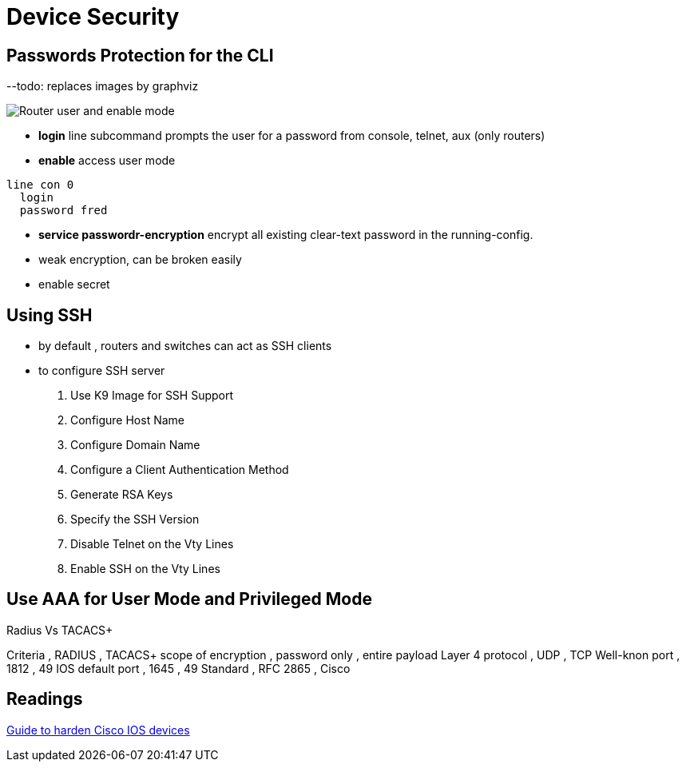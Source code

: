 = Device Security


== Passwords Protection for the CLI

--todo: replaces images by graphviz 

image::user-and-enable-modes.png[Router user and enable mode]

- *login* line subcommand prompts the user for a password from console, telnet, aux (only routers)
- *enable* access user mode 


----
line con 0
  login
  password fred
----


- *service passwordr-encryption* encrypt all existing clear-text password in the running-config.
- weak encryption, can be broken easily


- enable secret 



==  Using SSH

- by default , routers and switches can act as SSH clients
- to configure SSH server



. Use K9 Image for SSH Support
. Configure Host Name
. Configure Domain Name
. Configure a Client Authentication Method
. Generate RSA Keys
. Specify the SSH Version
. Disable Telnet on the Vty Lines
. Enable SSH on the Vty Lines

//show below an example


== Use AAA for User Mode and Privileged Mode

.Radius Vs TACACS+
Criteria            , RADIUS        , TACACS+
scope of encryption , password only , entire payload
Layer 4 protocol    , UDP           , TCP
Well-knon port      , 1812          , 49
IOS default port    , 1645          , 49
Standard            , RFC 2865      , Cisco


== Readings 

http://www.cisco.com/en/US/docs/ios-xml/ios/iproute_ospf/command/ospf-a1.html#wp258289[Guide to harden Cisco IOS devices]

